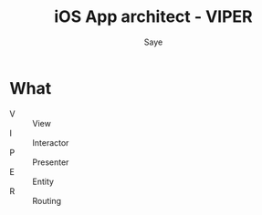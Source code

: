 #+TITLE: iOS App architect - VIPER
#+AUTHOR: Saye
#+EMAIL: zihuyishi@live.cn

* What
- V :: View
- I :: Interactor
- P :: Presenter
- E :: Entity
- R :: Routing
